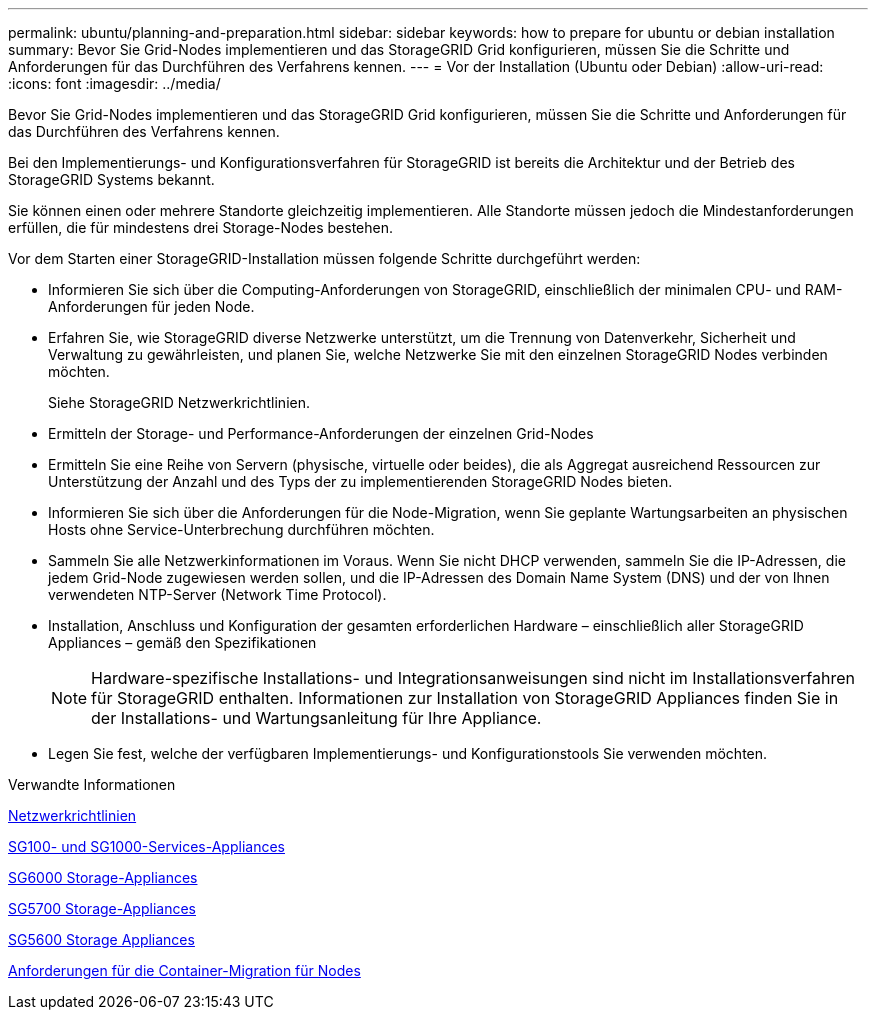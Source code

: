 ---
permalink: ubuntu/planning-and-preparation.html 
sidebar: sidebar 
keywords: how to prepare for ubuntu or debian installation 
summary: Bevor Sie Grid-Nodes implementieren und das StorageGRID Grid konfigurieren, müssen Sie die Schritte und Anforderungen für das Durchführen des Verfahrens kennen. 
---
= Vor der Installation (Ubuntu oder Debian)
:allow-uri-read: 
:icons: font
:imagesdir: ../media/


[role="lead"]
Bevor Sie Grid-Nodes implementieren und das StorageGRID Grid konfigurieren, müssen Sie die Schritte und Anforderungen für das Durchführen des Verfahrens kennen.

Bei den Implementierungs- und Konfigurationsverfahren für StorageGRID ist bereits die Architektur und der Betrieb des StorageGRID Systems bekannt.

Sie können einen oder mehrere Standorte gleichzeitig implementieren. Alle Standorte müssen jedoch die Mindestanforderungen erfüllen, die für mindestens drei Storage-Nodes bestehen.

Vor dem Starten einer StorageGRID-Installation müssen folgende Schritte durchgeführt werden:

* Informieren Sie sich über die Computing-Anforderungen von StorageGRID, einschließlich der minimalen CPU- und RAM-Anforderungen für jeden Node.
* Erfahren Sie, wie StorageGRID diverse Netzwerke unterstützt, um die Trennung von Datenverkehr, Sicherheit und Verwaltung zu gewährleisten, und planen Sie, welche Netzwerke Sie mit den einzelnen StorageGRID Nodes verbinden möchten.
+
Siehe StorageGRID Netzwerkrichtlinien.

* Ermitteln der Storage- und Performance-Anforderungen der einzelnen Grid-Nodes
* Ermitteln Sie eine Reihe von Servern (physische, virtuelle oder beides), die als Aggregat ausreichend Ressourcen zur Unterstützung der Anzahl und des Typs der zu implementierenden StorageGRID Nodes bieten.
* Informieren Sie sich über die Anforderungen für die Node-Migration, wenn Sie geplante Wartungsarbeiten an physischen Hosts ohne Service-Unterbrechung durchführen möchten.
* Sammeln Sie alle Netzwerkinformationen im Voraus. Wenn Sie nicht DHCP verwenden, sammeln Sie die IP-Adressen, die jedem Grid-Node zugewiesen werden sollen, und die IP-Adressen des Domain Name System (DNS) und der von Ihnen verwendeten NTP-Server (Network Time Protocol).
* Installation, Anschluss und Konfiguration der gesamten erforderlichen Hardware – einschließlich aller StorageGRID Appliances – gemäß den Spezifikationen
+

NOTE: Hardware-spezifische Installations- und Integrationsanweisungen sind nicht im Installationsverfahren für StorageGRID enthalten. Informationen zur Installation von StorageGRID Appliances finden Sie in der Installations- und Wartungsanleitung für Ihre Appliance.

* Legen Sie fest, welche der verfügbaren Implementierungs- und Konfigurationstools Sie verwenden möchten.


.Verwandte Informationen
xref:../network/index.adoc[Netzwerkrichtlinien]

xref:../sg100-1000/index.adoc[SG100- und SG1000-Services-Appliances]

xref:../sg6000/index.adoc[SG6000 Storage-Appliances]

xref:../sg5700/index.adoc[SG5700 Storage-Appliances]

xref:../sg5600/index.adoc[SG5600 Storage Appliances]

xref:node-container-migration-requirements.adoc[Anforderungen für die Container-Migration für Nodes]
